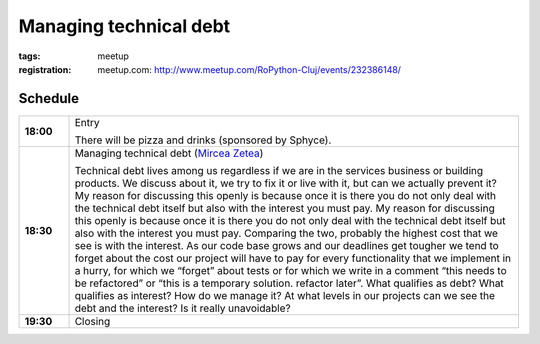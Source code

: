 Managing technical debt
###############################################################

:tags: meetup
:registration:
    meetup.com: http://www.meetup.com/RoPython-Cluj/events/232386148/


Schedule
========

.. list-table::
    :stub-columns: 1
    :widths: 10 90

    - - 18:00
      - Entry

        There will be pizza and drinks (sponsored by Sphyce).
    - - 18:30
      - Managing technical debt (`Mircea Zetea <https://ep2016.europython.eu/conference/p/mircea-zetea>`_)

        Technical debt lives among us regardless if we are in the services
        business or building products. We discuss about it, we try to fix it
        or live with it, but can we actually prevent it? My reason for
        discussing this openly is because once it is there you do not only
        deal with the technical debt itself but also with the interest you
        must pay. My reason for discussing this openly is because once it is
        there you do not only deal with the technical debt itself but also
        with the interest you must pay. Comparing the two, probably the
        highest cost that we see is with the interest. As our code base grows
        and our deadlines get tougher we tend to forget about the cost our
        project will have to pay for every functionality that we implement in
        a hurry, for which we “forget” about tests or for which we write in a
        comment “this needs to be refactored” or “this is a temporary
        solution. refactor later”. What qualifies as debt? What qualifies as
        interest? How do we manage it? At what levels in our projects can we
        see the debt and the interest? Is it really unavoidable?

    - - 19:30
      - Closing

